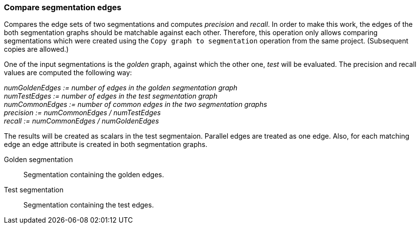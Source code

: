 ### Compare segmentation edges

Compares the edge sets of two segmentations and computes _precision_ and _recall_.
In order to make this work, the edges of the both segmentation graphs should be
matchable against each other. Therefore, this operation only allows comparing
segmentations which were created using the `Copy graph to segmentation` operation
from the same project. (Subsequent copies are allowed.)

====
One of the input segmentations is the _golden_ graph, against which the
other one, _test_ will be evaluated. The precision and recall values
are computed the following way:

_numGoldenEdges := number of edges in the golden segmentation graph_ +
_numTestEdges := number of edges in the test segmentation graph_ +
_numCommonEdges := number of common edges in the two segmentation graphs_ +
_precision := numCommonEdges / numTestEdges_ +
_recall := numCommonEdges / numGoldenEdges_

The results will be created as scalars in the test segmentaion. Parallel edges
are treated as one edge. Also, for each matching edge an edge attribute is
created in both segmentation graphs.

[[golden]] Golden segmentation::
Segmentation containing the golden edges.

[[test]] Test segmentation::
Segmentation containing the test edges.

====
